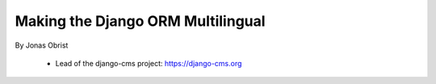 ==================================
Making the Django ORM Multilingual
==================================

By Jonas Obrist

 * Lead of the django-cms project: https://django-cms.org
 

